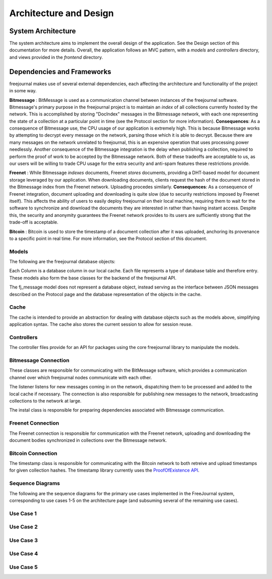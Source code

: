 Architecture and Design
=======================

System Architecture
~~~~~~~~~~~~~~~~~~~

The system architecture aims to implement the overall design of the application.
See the Design section of this documentation for more details.  Overall, the application
follows an MVC pattern, with a `models` and `controllers` directory, and views provided in
the `frontend` directory.

Dependencies and Frameworks
~~~~~~~~~~~~~~~~~~~~~~~~~~~

freejournal makes use of several external dependencies, each affecting the
architecture and functionality of the project in some way.

**Bitmessage** : BitMessage is used as a communication channel between instances of the freejournal software.  Bitmessage's primary
purpose in the freejournal project is to maintain an *index* of all collections currently hosted by the network.  This is
accomplished by storing "DocIndex" messages in the Bitmessage network, with each one representing the state of a collection at a
particular point in time (see the Protocol section for more information).  **Consequences**: As a consequence of Bitmessage use,
the CPU usage of our application is extremely high.  This is because Bitmessage works by attempting to decrypt every message
on the network, parsing those which it is able to decrypt.  Because there are many messages on the network unrelated to freejournal,
this is an expensive operation that uses processing power needlessly.  Another consequence of the Bitmessage integration is the delay
when publishing a collection, required to perform the proof of work to be accepted by the Bitmessage network.  Both of these tradeoffs
are acceptable to us, as our users will be willing to trade CPU usage for the extra security and anti-spam features these restrictions
provide.

**Freenet** : While Bitmessage *indexes* documents, Freenet *stores* documents, providing a DHT-based model for document storage
leveraged by our application.  When downloading documents, clients request the hash of the document stored in the Bitmessage index
from the Freenet network.  Uploading procedes similarly.  **Consequences**: As a consequence of Freenet integration, document
uploading and downloading is quite slow (due to security restrictions imposed by Freenet itself).  This affects the ability of users
to easily deploy freejournal on their local machine, requiring them to wait for the software to synchronize and download the documents
they are interested in rather than having instant access.  Despite this, the security and anonymity guarantees the Freenet network
provides to its users are sufficiently strong that the trade-off is acceptable.

**Bitcoin** : Bitcoin is used to store the timestamp of a document collection after it was uploaded, anchoring its provenance to 
a specific point in real time.  For more information, see the Protocol section of this document.

Models
------

The following are the freejournal database objects:

.. uml:: ../../models/document.py
.. uml:: ../../models/collection.py
.. uml:: ../../models/keyword.py
.. uml:: ../../models/signature.py
.. uml:: ../../models/fj_message.py

Each Column is a database column in our local cache.  Each file represents a type
of database table and therefore entry.  These models also form the base classes 
for the backend of the freejournal API.

The fj_message model does not represent a database object, instead serving as the interface
between JSON messages described on the Protocol page and the database representation of the objects in the cache.

Cache
------

.. uml:: ../../cache/cache.py
.. uml:: ../../cache/db.py

The cache is intended to provide an abstraction for dealing with database objects
such as the models above, simplifying application syntax.  The cache also stores
the current session to allow for session reuse.

Controllers
-----------

.. uml:: ../../controllers/collections.py
.. uml:: ../../controllers/controller.py

The controller files provide for an API for packages using the core freejournal 
library to manipulate the models.

Bitmessage Connection
---------------------

.. uml:: ../../bitmessage/bitmessage_keepalive.py
.. uml:: ../../bitmessage/bitmessage_listener.py
.. uml:: ../../bitmessage/bitmessage.py
.. uml:: ../../bitmessage/install.py

These classes are responsible for communicating with the BitMessage software, which
provides a communication channel over which freejournal nodes communicate with each other.

The listener listens for new messages coming in on the network, dispatching them to be processed
and added to the local cache if necessary.  The connection is also responsible for publishing
new messages to the network, broadcasting collections to the network at large.

The instal class is responsible for preparing dependencies associated with Bitmessage communication.

Freenet Connection
------------------

.. uml:: ../../freenet/FreenetConnection.py
.. uml:: ../../freenet/install.py

The Freenet connection is responsible for communication with the Freenet network, uploading and downloading
the document bodies synchronized in collections over the Bitmessage network.

Bitcoin Connection
------------------

.. uml:: ../../timestamp/timestampfile.py

The timestamp class is responsible for communicating with the Bitcoin network to both retreive and upload
timestamps for given collection hashes.  The timestamp library currently uses the `ProofOfExistence API 
<http://proofofexistence.com/>`_.

Sequence Diagrams
-----------------

The following are the sequence diagrams for the primary use cases implemented in the FreeJournal system,
corresponding to use cases 1-5 on the architecture page (and subsuming several of the remaining use cases).

Use Case 1
----------

.. image:: ../uml/sequence/UC1.png

Use Case 2
----------

.. image:: ../uml/sequence/UC2.png

Use Case 3
----------

.. image:: ../uml/sequence/UC3.png

Use Case 4
----------

.. image:: ../uml/sequence/UC4.png

Use Case 5
----------

.. image:: ../uml/sequence/UC5.png


